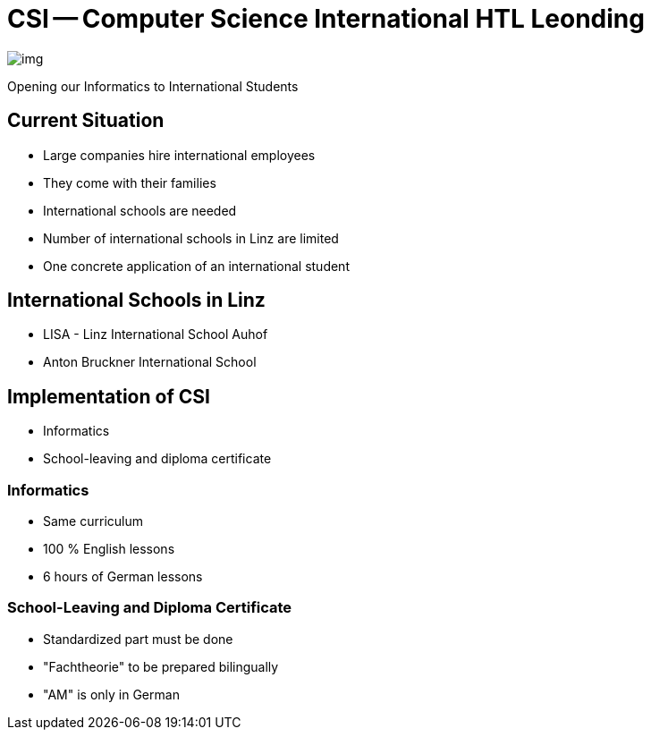 = CSI -- Computer Science International HTL Leonding
ifndef::imagesdir[:imagesdir: ../images]

image::img.png[]

Opening our Informatics to International Students

== Current Situation
* Large companies hire international employees
* They come with their families
* International schools are needed
* Number of international schools in Linz are limited
* One concrete application of an international student

== International Schools in Linz
* LISA - Linz International School Auhof
* Anton Bruckner International School

== Implementation of CSI
* Informatics
* School-leaving and diploma certificate

=== Informatics
* Same curriculum
* 100 % English lessons
* 6 hours of German lessons

=== School-Leaving and Diploma Certificate
* Standardized part must be done
* "Fachtheorie" to be prepared bilingually
* "AM" is only in German